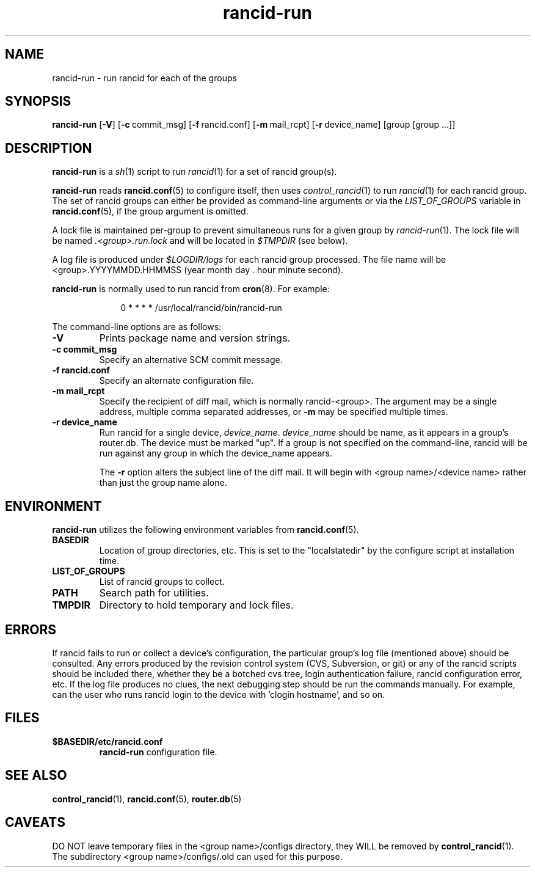 .\"
.hys 50
.TH "rancid-run" "1" "21 July 2021"
.SH NAME
rancid-run \- run rancid for each of the groups
.SH SYNOPSIS
.B rancid-run
[\fB\-V\fR] [\c
.BI \-c\ \c
commit_msg]\ \c
[\c
.BI \-f\ \c
rancid.conf]\ \c
[\c
.BI \-m\ \c
mail_rcpt]\ \c
[\c
.BI \-r\ \c
device_name]\ \c
[group [group ...]]
.SH DESCRIPTION
.B rancid-run
is a
.IR sh (1)
script to run
.IR rancid (1)
for a set of rancid group(s).
.PP
.B rancid-run
reads
.BR rancid.conf (5)
to configure itself, then uses
.IR control_rancid (1)
to run
.IR rancid (1)
for each rancid group.  The set of rancid groups can either be provided
as command-line arguments or via the
.I LIST_OF_GROUPS
variable in
.BR rancid.conf (5),
if the group argument is omitted.
.PP
A lock file is maintained per-group to prevent simultaneous runs for a given
group by
.IR rancid-run (1).
The lock file will be named
.IR .<group>.run.lock
and will be located in
.IR $TMPDIR
(see below).
.PP
A log file is produced under
.IR $LOGDIR/logs
for each rancid group processed.  The file name will be <group>.YYYYMMDD.HHMMSS
(year month day . hour minute second).
.PP
.B rancid-run
is normally used to run rancid from
.BR cron (8).
For example:
.PP
.in +1i
.nf
0 * * * *      /usr/local/rancid/bin/rancid-run
.fi
.in -1i
.\"
.PP
.\"
The command-line options are as follows:
.TP
.B \-V
Prints package name and version strings.
.TP
.B \-c commit_msg
Specify an alternative SCM commit message.
.TP
.B \-f rancid.conf
Specify an alternate configuration file.
.TP
.B \-m mail_rcpt
Specify the recipient of diff mail, which is normally rancid-<group>.  The
argument may be a single address, multiple comma separated addresses, or
.B \-m
may be specified multiple times.
.\"
.TP
.B \-r device_name
Run rancid for a single device,
.IR device_name .
.IR device_name
should be name, as it appears in a group's router.db.  The device must be
marked "up".  If a group is not specified on the command-line, rancid will
be run against any group in which the device_name appears.
.sp
The 
.B \-r
option alters the subject line of the diff mail.  It will begin
with <group name>/<device name> rather than just the group name alone.
.\"
.SH ENVIRONMENT
.B rancid-run
utilizes the following environment variables from
.BR rancid.conf (5).
.\"
.TP
.B BASEDIR
Location of group directories, etc.  This is set to the "localstatedir"
by the configure script at installation time.
.\"
.TP
.B LIST_OF_GROUPS
List of rancid groups to collect.
.\"
.TP
.B PATH
Search path for utilities.
.\"
.TP
.B TMPDIR
Directory to hold temporary and lock files.
.SH ERRORS
If rancid fails to run or collect a device's configuration, the particular
group's log file (mentioned above) should be consulted.  Any errors produced
by the revision control system (CVS, Subversion, or git) or any of the rancid
scripts should be included there, whether they be a botched cvs tree, login
authentication failure, rancid configuration error, etc.
If the log file produces no clues, the next debugging step should be run the
commands manually.  For example, can the user who runs rancid login to the
device with 'clogin hostname', and so on.
.BR 
.SH FILES
.TP
.B $BASEDIR/etc/rancid.conf
.B rancid-run
configuration file.
.SH "SEE ALSO"
.BR control_rancid (1),
.BR rancid.conf (5),
.BR router.db (5)
.SH "CAVEATS"
DO NOT leave temporary files in the <group name>/configs directory, they WILL
be removed by
.BR control_rancid (1).
The subdirectory <group name>/configs/.old can used for this purpose.
